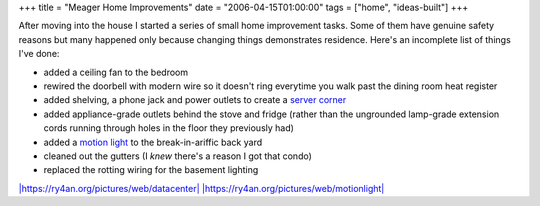 +++
title = "Meager Home Improvements"
date = "2006-04-15T01:00:00"
tags = ["home", "ideas-built"]
+++



After moving into the house I started a series of small home improvement tasks.  Some of them have genuine safety reasons but many happened only because changing things demonstrates residence.  Here's an incomplete list of things I've done:

*  added a ceiling fan to the bedroom

*  rewired the doorbell with modern wire so it doesn't ring everytime you walk past the dining room heat register

*  added shelving, a phone jack and power outlets to create a `server corner`_

*  added appliance-grade outlets behind the stove and fridge (rather than the ungrounded lamp-grade extension cords running through holes in the floor they previously had)

*  added a `motion light`_ to the break-in-ariffic back yard

*  cleaned out the gutters (I *knew* there's a reason I got that condo)

*  replaced the rotting wiring for the basement lighting

`|https://ry4an.org/pictures/web/datacenter|`_ `|https://ry4an.org/pictures/web/motionlight|`_







.. _server corner:
.. _`|https://ry4an.org/pictures/web/datacenter|`: http://ry4an.org/pictures/web/datacenter

.. _motion light:
.. _`|https://ry4an.org/pictures/web/motionlight|`: https://ry4an.org/pictures/web/motionlight


.. |https://ry4an.org/pictures/web/motionlight| image:: https://ry4an.org/photos/web/motionlight.thumb.jpg

.. |https://ry4an.org/pictures/web/datacenter| image:: https://ry4an.org/photos/web/datacenter.thumb.jpg


.. date: 1145077200
.. tags: home,ideas-built
